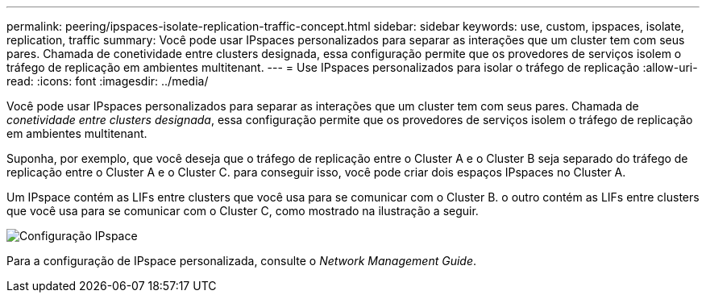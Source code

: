 ---
permalink: peering/ipspaces-isolate-replication-traffic-concept.html 
sidebar: sidebar 
keywords: use, custom, ipspaces, isolate, replication, traffic 
summary: Você pode usar IPspaces personalizados para separar as interações que um cluster tem com seus pares. Chamada de conetividade entre clusters designada, essa configuração permite que os provedores de serviços isolem o tráfego de replicação em ambientes multitenant. 
---
= Use IPspaces personalizados para isolar o tráfego de replicação
:allow-uri-read: 
:icons: font
:imagesdir: ../media/


[role="lead"]
Você pode usar IPspaces personalizados para separar as interações que um cluster tem com seus pares. Chamada de _conetividade entre clusters designada_, essa configuração permite que os provedores de serviços isolem o tráfego de replicação em ambientes multitenant.

Suponha, por exemplo, que você deseja que o tráfego de replicação entre o Cluster A e o Cluster B seja separado do tráfego de replicação entre o Cluster A e o Cluster C. para conseguir isso, você pode criar dois espaços IPspaces no Cluster A.

Um IPspace contém as LIFs entre clusters que você usa para se comunicar com o Cluster B. o outro contém as LIFs entre clusters que você usa para se comunicar com o Cluster C, como mostrado na ilustração a seguir.

image:non-default-ipspace.gif["Configuração IPspace"]

Para a configuração de IPspace personalizada, consulte o _Network Management Guide_.
